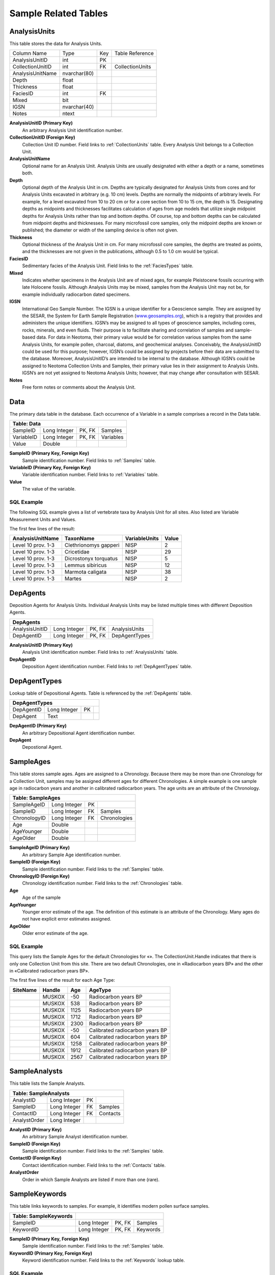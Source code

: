 Sample Related Tables
-------------------------------

.. _AnalysisUnits:

AnalysisUnits
~~~~~~~~~~~~~~~~~~~~~~~~~~~~~~~~~~~~~~~~~~~~~~~~

This table stores the data for Analysis Units.

+----------------------------+----------------+------+-------------------+
| Column Name                | Type           | Key  | Table Reference   |
+----------------------------+----------------+------+-------------------+
| AnalysisUnitID             | int            | PK   |                   |
+----------------------------+----------------+------+-------------------+
| CollectionUnitID           | int            | FK   | CollectionUnits   |
+----------------------------+----------------+------+-------------------+
| AnalysisUnitName           | nvarchar(80)   |      |                   |
+----------------------------+----------------+------+-------------------+
| Depth                      | float          |      |                   |
+----------------------------+----------------+------+-------------------+
| Thickness                  | float          |      |                   |
+----------------------------+----------------+------+-------------------+
| FaciesID                   | int            | FK   |                   |
+----------------------------+----------------+------+-------------------+
| Mixed                      | bit            |      |                   |
+----------------------------+----------------+------+-------------------+
| IGSN                       | nvarchar(40)   |      |                   |
+----------------------------+----------------+------+-------------------+
| Notes                      | ntext          |      |                   |
+----------------------------+----------------+------+-------------------+

**AnalysisUnitID (Primary Key)** 
  An arbitrary Analysis Unit identification number.

**CollectionUnitID (Foreign Key)** 
  Collection Unit ID number. Field links to :ref:`CollectionUnits` table. Every Analysis Unit belongs to a Collection Unit.

**AnalysisUnitName** 
  Optional name for an Analysis Unit. Analysis Units are usually designated with either a depth or a name, sometimes both.

**Depth** 
  Optional depth of the Analysis Unit in cm. Depths are typically designated for Analysis Units from cores and for Analysis Units excavated in arbitrary (e.g. 10 cm) levels. Depths are normally the midpoints of arbitrary levels. For example, for a level excavated from 10 to 20 cm or for a core section from 10 to 15 cm, the depth is 15. Designating depths as midpoints and thicknesses facilitates calculation of ages from age models that utilize single midpoint depths for Analysis Units rather than top and bottom depths. Of course, top and bottom depths can be calculated from midpoint depths and thicknesses. 
  For many microfossil core samples, only the midpoint depths are known or published; the diameter or width of the sampling device is often not given.

**Thickness** 
  Optional thickness of the Analysis Unit in cm. For many microfossil core samples, the depths are treated as points, and the thicknesses are not given in the publications, although 0.5 to 1.0 cm would be typical.

**FaciesID**
  Sedimentary facies of the Analysis Unit. Field links to the :ref:`FaciesTypes` table.

**Mixed**
  Indicates whether specimens in the Analysis Unit are of mixed ages, for example Pleistocene fossils occurring with late Holocene fossils. Although Analysis Units may be mixed, samples from the Analysis Unit may not be, for example individually radiocarbon dated specimens.

**IGSN** 
  International Geo Sample Number. The IGSN is a unique identifier for a Geoscience sample. They are assigned by the SESAR, the System for Earth Sample Registration (`www.geosamples.org <http://www.geosamples.org>`__), which is a registry that provides and administers the unique identifiers. IGSN’s may be assigned to all types of geoscience samples, including cores, rocks, minerals, and even fluids. Their purpose is to facilitate sharing and correlation of samples and sample-based data. For data in Neotoma, their primary value would be for correlation various samples from the same Analysis Units, for example pollen, charcoal, diatoms, and geochemical analyses. Conceivably, the AnalysisUnitID could be used for this purpose; however, IGSN’s could be assigned by projects before their data are submitted to the database. Moreover, AnalysisUnitID’s are intended to be internal to the database. Although IGSN’s could be assigned to Neotoma Collection Units and Samples, their primary value lies in their assignment to Analysis Units. IGSN’s are not yet assigned to Neotoma Analysis Units; however, that may change after consultation with SESAR.

**Notes** 
  Free form notes or comments about the Analysis Unit.

.. _Data:

Data
~~~~~~~~~~~~~~~~~~~~~~~~~~~~~~~~~~~~~

The primary data table in the database. Each occurrence of a Variable in a sample comprises a record in the Data table.

+-------------------+----------------+----------+-------------+
| **Table: Data**                                             |
+-------------------+----------------+----------+-------------+
| SampleID          | Long Integer   | PK, FK   | Samples     |
+-------------------+----------------+----------+-------------+
| VariableID        | Long Integer   | PK, FK   | Variables   |
+-------------------+----------------+----------+-------------+
| Value             | Double         |          |             |
+-------------------+----------------+----------+-------------+

**SampleID (Primary Key, Foreign Key)**
  Sample identification number. Field links to :ref:`Samples` table.

**VariableID (Primary Key, Foreign Key)**
  Variable identification number. Field links to :ref:`Variables` table.

**Value**
  The value of the variable.

SQL Example
`````````````````````````````

The following SQL example gives a list of vertebrate taxa by
Analysis Unit for all sites. Also listed are Variable Measurement Units and Values.

.. code-block:: sql
     :linenos:

     SELECT
       AnalysisUnits.AnalysisUnitName,
       Taxa.TaxonName,
       VariableUnits.VariableUnits,
       `Data.Value`

     FROM
       VariableUnits
     INNER JOIN (
       AnalysisUnits
       INNER JOIN (
         DatasetTypes
         INNER JOIN (
           Taxa
           INNER JOIN (
             `Variables`
             INNER JOIN (
               (
                 (
                   (
                     Sites
                     INNER JOIN CollectionUnits ON Sites.SiteID = CollectionUnits.SiteID
                   )
                   INNER JOIN Datasets ON CollectionUnits.CollectionUnitID = Datasets.CollectionUnitID
                 )
                 INNER JOIN Samples ON Datasets.DatasetID = Samples.DatasetID
               )
               INNER JOIN `Data` ON Samples.SampleID = `Data.SampleID`
             ) ON `Variables.VariableID` = `Data.VariableID`
           ) ON Taxa.TaxonID = `Variables.TaxonID`
         ) ON DatasetTypes.DatasetTypeID = Datasets.DatasetTypeID
         AND (DatasetTypes.DatasetType) = "vertebrate fauna"
       ) ON (
         CollectionUnits.CollectionUnitID = AnalysisUnits.CollectionUnitID
       )
       AND (
         AnalysisUnits.AnalysisUnitID = Samples.AnalysisUnitID
       )
     ) ON VariableUnits.VariableUnitsID = `Variables.VariableUnitsID`

     LIMIT 5;

The first few lines of the result:

+------------------------+-------------------------+---------------------+-------------+
| **AnalysisUnitName**   | **TaxonName**           | **VariableUnits**   | **Value**   |
+------------------------+-------------------------+---------------------+-------------+
| Level 10 prov. 1-3     | Clethrionomys gapperi   | NISP                | 2           |
+------------------------+-------------------------+---------------------+-------------+
| Level 10 prov. 1-3     | Cricetidae              | NISP                | 29          |
+------------------------+-------------------------+---------------------+-------------+
| Level 10 prov. 1-3     | Dicrostonyx torquatus   | NISP                | 5           |
+------------------------+-------------------------+---------------------+-------------+
| Level 10 prov. 1-3     | Lemmus sibiricus        | NISP                | 12          |
+------------------------+-------------------------+---------------------+-------------+
| Level 10 prov. 1-3     | Marmota caligata        | NISP                | 38          |
+------------------------+-------------------------+---------------------+-------------+
| Level 10 prov. 1-3     | Martes                  | NISP                | 2           |
+------------------------+-------------------------+---------------------+-------------+

.. _DepAgents:

DepAgents
~~~~~~~~~~~~~~~~~~~~~~~~~~~~~~~~~~~~~~

Deposition Agents for Analysis Units. Individual Analysis Units may be listed multiple times with different Deposition Agents.

+------------------------+----------------+----------+------------------+
| **DepAgents**                                                         |
+------------------------+----------------+----------+------------------+
| AnalysisUnitID         | Long Integer   | PK, FK   |  AnalysisUnits   |
+------------------------+----------------+----------+------------------+
| DepAgentID             | Long Integer   | PK, FK   |  DepAgentTypes   |
+------------------------+----------------+----------+------------------+

**AnalysisUnitID (Primary Key)**
  Analysis Unit identification number. Field links to :ref:`AnalysisUnits` table.

**DepAgentID**
  Deposition Agent identification number. Field links to :ref:`DepAgentTypes` table.

.. _DepAgentTypes:

DepAgentTypes
~~~~~~~~~~~~~~~~~~~~~~~~~~~~~~~~~~~~~~

Lookup table of Depositional Agents. Table is referenced by the :ref:`DepAgents` table.

+----------------------------+----------------+------+-----+
| **DepAgentTypes**                                        |
+----------------------------+----------------+------+-----+
| DepAgentID                 | Long Integer   | PK   |     |
+----------------------------+----------------+------+-----+
| DepAgent                   | Text           |      |     |
+----------------------------+----------------+------+-----+

**DepAgentID (Primary Key)**
   An arbitrary Depositional Agent identification number.

**DepAgent** 
   Depostional Agent.

.. _SampleAges:

SampleAges
~~~~~~~~~~~~~~~~~~~~~~~~~~~~~~~~~~~~~~~

This table stores sample ages. Ages are assigned to a Chronology. Because there may be more than one Chronology for a Collection Unit, samples may be assigned different ages for different Chronologies. A simple example is one sample age in radiocarbon years and another in calibrated radiocarbon years. The age units are an attribute of the Chronology.

+-------------------------+----------------+------+----------------+
| **Table: SampleAges**                                            |
+-------------------------+----------------+------+----------------+
| SampleAgeID             | Long Integer   | PK   |                |
+-------------------------+----------------+------+----------------+
| SampleID                | Long Integer   | FK   | Samples        |
+-------------------------+----------------+------+----------------+
| ChronologyID            | Long Integer   | FK   | Chronologies   |
+-------------------------+----------------+------+----------------+
| Age                     | Double         |      |                |
+-------------------------+----------------+------+----------------+
| AgeYounger              | Double         |      |                |
+-------------------------+----------------+------+----------------+
| AgeOlder                | Double         |      |                |
+-------------------------+----------------+------+----------------+

**SampleAgeID (Primary Key)** 
   An arbitrary Sample Age identification number.

**SampleID (Foreign Key)** 
   Sample identification number. Field links to the :ref:`Samples` table.

**ChronologyID (Foreign Key)** 
   Chronology identification number. Field links to the :ref:`Chronologies` table.

**Age** 
   Age of the sample

**AgeYounger** 
   Younger error estimate of the age. The definition of this estimate is an attribute of the Chronology. Many ages do not have explicit error estimates assigned.

**AgeOlder**
   Older error estimate of the age.

SQL Example
`````````````````````````````

This query lists the Sample Ages for the default Chronologies for «». The CollectionUnit.Handle indicates that there is only one Collection Unit from this site. There are two default Chronologies, one in «Radiocarbon years BP» and the other in «Calibrated radiocarbon years BP».

.. code-block:: sql
   :linenos:

   SELECT
      s.SiteName,
      -- From the Sites table
      c.Handle,
      -- From the CollectionUnits table
      sa.Age,
      -- From the SampleAges table
      a.AgeType -- From the AgeTypes table
   FROM
      AgeTypes AS a
   INNER JOIN (
      (
         (
            Sites AS s
            INNER JOIN CollectionUnits AS c ON s.SiteID = c.SiteID
         )
         INNER JOIN Chronologies AS ch ON c.CollectionUnitID = ch.CollectionUnitID
      )
      INNER JOIN SampleAges AS sa ON ch.ChronologyID = sa.ChronologyID
   ) ON a.AgeTypeId = ch.AgeTypeID
   WHERE
      (s.SiteName) = "Muskox Lake"
   AND (ch.IsDefault) = TRUE;

The first five lines of the result for each Age Type:

+----------------+--------------+-----------+-----------------------------------+
| **SiteName**   | **Handle**   | **Age**   | **AgeType**                       |
+----------------+--------------+-----------+-----------------------------------+
|                | MUSKOX       | -50       | Radiocarbon years BP              |
+----------------+--------------+-----------+-----------------------------------+
|                | MUSKOX       | 538       | Radiocarbon years BP              |
+----------------+--------------+-----------+-----------------------------------+
|                | MUSKOX       | 1125      | Radiocarbon years BP              |
+----------------+--------------+-----------+-----------------------------------+
|                | MUSKOX       | 1712      | Radiocarbon years BP              |
+----------------+--------------+-----------+-----------------------------------+
|                | MUSKOX       | 2300      | Radiocarbon years BP              |
+----------------+--------------+-----------+-----------------------------------+
|                | MUSKOX       | -50       | Calibrated radiocarbon years BP   |
+----------------+--------------+-----------+-----------------------------------+
|                | MUSKOX       | 604       | Calibrated radiocarbon years BP   |
+----------------+--------------+-----------+-----------------------------------+
|                | MUSKOX       | 1258      | Calibrated radiocarbon years BP   |
+----------------+--------------+-----------+-----------------------------------+
|                | MUSKOX       | 1912      | Calibrated radiocarbon years BP   |
+----------------+--------------+-----------+-----------------------------------+
|                | MUSKOX       | 2567      | Calibrated radiocarbon years BP   |
+----------------+--------------+-----------+-----------------------------------+

.. _SampleAnalysts:

SampleAnalysts
~~~~~~~~~~~~~~~~~~~~~~~~~~~~~~~~~~~~~~~

This table lists the Sample Analysts.

+-----------------------------+----------------+------+------------+
| **Table: SampleAnalysts**                                        |
+-----------------------------+----------------+------+------------+
| AnalystID                   | Long Integer   | PK   |            |
+-----------------------------+----------------+------+------------+
| SampleID                    | Long Integer   | FK   | Samples    |
+-----------------------------+----------------+------+------------+
| ContactID                   | Long Integer   | FK   | Contacts   |
+-----------------------------+----------------+------+------------+
| AnalystOrder                | Long Integer   |      |            |
+-----------------------------+----------------+------+------------+

**AnalystID (Primary Key)**
   An arbitrary Sample Analyst identification number.

**SampleID (Foreign Key)** 
   Sample identification number. Field links to the :ref:`Samples` table.

**ContactID (Foreign Key)** 
   Contact identification number. Field links to the :ref:`Contacts` table.

**AnalystOrder**
   Order in which Sample Analysts are listed if more than one (rare).

.. _SampleKeywords:

SampleKeywords
~~~~~~~~~~~~~~~~~~~~~~~~~~~~~~~~~~~~~~~

This table links keywords to samples. For example, it identifies modern pollen surface samples.

+-----------------------------+----------------+----------+------------+
| **Table: SampleKeywords**   |                                        |
+-----------------------------+----------------+----------+------------+
| SampleID                    | Long Integer   | PK, FK   | Samples    |
+-----------------------------+----------------+----------+------------+
| KeywordID                   | Long Integer   | PK, FK   | Keywords   |
+-----------------------------+----------------+----------+------------+

**SampleID (Primary Key, Foreign Key)** 
   Sample identification number. Field links to the :ref:`Samples` table.

**KeywordID (Primary Key, Foreign Key)** 
   Keyword identification number. Field links to the :ref:`Keywords` lookup table.

SQL Example
`````````````````````````````

This query provides a list of modern pollen surface samples from «».
Listed are the Site Name, Collection Type, Contact person, and
Depositional Environment.

.. code-block:: sql
   :linenos:

   SELECT Samples.SampleID, Sites.SiteName, CollectionTypes.CollType,
   Contacts.ContactName, DepEnvtTypes.DepEnvt

   FROM DepEnvtTypes INNER JOIN (Contacts INNER JOIN ((CollectionTypes
   INNER JOIN (GeoPoliticalUnits INNER JOIN ((Sites INNER JOIN
   (CollectionUnits INNER JOIN (DatasetTypes INNER JOIN (Datasets INNER
   JOIN (Samples INNER JOIN (Keywords INNER JOIN SampleKeywords ON
   Keywords.KeywordID = SampleKeywords.KeywordID) ON Samples.SampleID =
   SampleKeywords.SampleID) ON Datasets.DatasetID = Samples.DatasetID) ON
   DatasetTypes.DatasetTypeID = Datasets.DatasetTypeID) ON
   CollectionUnits.CollectionUnitID = Datasets.CollectionUnitID) ON
   Sites.SiteID = CollectionUnits.SiteID) INNER JOIN SiteGeoPolitical ON
   Sites.SiteID = SiteGeoPolitical.SiteID) ON
   GeoPoliticalUnits.GeoPoliticalID = SiteGeoPolitical.GeoPoliticalID) ON
   CollectionTypes.CollTypeID = CollectionUnits.CollTypeID) INNER JOIN
   DatasetPIs ON Datasets.DatasetID = DatasetPIs.DatasetID) ON
   Contacts.ContactID = DatasetPIs.ContactID) ON DepEnvtTypes.DepEnvtID =
   CollectionUnits.DepEnvtID

   WHERE (((Keywords.Keyword)="modern sample") AND
   ((DatasetTypes.DatasetType)="pollen") AND
   ((GeoPoliticalUnits.GeoPoliticalName)=""))

   ORDER BY CollectionTypes.CollType;

Result:

+----------------+--------------------------------------+----------------+---------------------------+--------------------+
| **SampleID**   | **SiteName**                         | **CollType**   | **ContactName**           | **DepEnvt**        |
+----------------+--------------------------------------+----------------+---------------------------+--------------------+
| 60536          |                                      | Core           | Radle, Nancy Jean         | Glacial            |
+----------------+--------------------------------------+----------------+---------------------------+--------------------+
| 11153          | (US:)                                | Core           | Grimm, Eric Christopher   | Glacial            |
+----------------+--------------------------------------+----------------+---------------------------+--------------------+
| 61194          | (US:)                                | Core           | Watts, William A.         | Glacial            |
+----------------+--------------------------------------+----------------+---------------------------+--------------------+
| 24780          | JHMS31 (McAndrews and Wright 1969)   | Modern         | McAndrews, John H.        | Organic Detritus   |
+----------------+--------------------------------------+----------------+---------------------------+--------------------+
| 24771          | JHMS23 (McAndrews and Wright 1969)   | Modern         | McAndrews, John H.        | Organic Detritus   |
+----------------+--------------------------------------+----------------+---------------------------+--------------------+
| 24772          | JHMS24 (McAndrews and Wright 1969)   | Modern         | McAndrews, John H.        | Organic Detritus   |
+----------------+--------------------------------------+----------------+---------------------------+--------------------+
| 24773          | JHMS25 (McAndrews and Wright 1969)   | Modern         | McAndrews, John H.        | Organic Detritus   |
+----------------+--------------------------------------+----------------+---------------------------+--------------------+
| 24774          | JHMS26 (McAndrews and Wright 1969)   | Modern         | McAndrews, John H.        | Organic Detritus   |
+----------------+--------------------------------------+----------------+---------------------------+--------------------+
| 24775          | JHMS27 (McAndrews and Wright 1969)   | Modern         | McAndrews, John H.        | Organic Detritus   |
+----------------+--------------------------------------+----------------+---------------------------+--------------------+
| 24776          | JHMS28 (McAndrews and Wright 1969)   | Modern         | McAndrews, John H.        | Organic Detritus   |
+----------------+--------------------------------------+----------------+---------------------------+--------------------+
| 24777          | JHMS28 (McAndrews and Wright 1969)   | Modern         | McAndrews, John H.        | Cattle Tank        |
+----------------+--------------------------------------+----------------+---------------------------+--------------------+
| 3173           | Site 1 (Hansen unpublished)          | Modern         | Hansen, Barbara C. S.     | Unknown            |
+----------------+--------------------------------------+----------------+---------------------------+--------------------+
| 24779          | JHMS30 (McAndrews and Wright 1969)   | Modern         | McAndrews, John H.        | Organic Detritus   |
+----------------+--------------------------------------+----------------+---------------------------+--------------------+
| 24781          | JHMS32 (McAndrews and Wright 1969)   | Modern         | McAndrews, John H.        | Organic Detritus   |
+----------------+--------------------------------------+----------------+---------------------------+--------------------+
| 24782          | JHMS32 (McAndrews and Wright 1969)   | Modern         | McAndrews, John H.        | Cattle Tank        |
+----------------+--------------------------------------+----------------+---------------------------+--------------------+
| 24783          | JHMS33 (McAndrews and Wright 1969)   | Modern         | McAndrews, John H.        | Organic Detritus   |
+----------------+--------------------------------------+----------------+---------------------------+--------------------+
| 45068          | K11 (Kapp 1965]                      | Modern         | Kapp, Ronald O.           | Stock Pond         |
+----------------+--------------------------------------+----------------+---------------------------+--------------------+
| 55819          | Rose 1a (Watts and Wright 1966)      | Modern         | Watts, William A.         | Stock Pond         |
+----------------+--------------------------------------+----------------+---------------------------+--------------------+
| 55819          | Rose 1a (Watts and Wright 1966)      | Modern         | Wright, Herbert E., Jr.   | Stock Pond         |
+----------------+--------------------------------------+----------------+---------------------------+--------------------+
| 55820          | Rose 1b (Watts and Wright 1966)      | Modern         | Watts, William A.         | Stock Pond         |
+----------------+--------------------------------------+----------------+---------------------------+--------------------+
| 55820          | Rose 1b (Watts and Wright 1966)      | Modern         | Wright, Herbert E., Jr.   | Stock Pond         |
+----------------+--------------------------------------+----------------+---------------------------+--------------------+
| 24778          | JHMS29 (McAndrews and Wright 1969)   | Modern         | McAndrews, John H.        | Organic Detritus   |
+----------------+--------------------------------------+----------------+---------------------------+--------------------+

.. _Samples:

Samples
~~~~~~~~~~~~~~~~~~~~~~~~~~~~~~~~~~~~~~~

This table stores sample data. Samples belong to Analysis Units, which belong to Collection Units, which belong to Sites. Samples also belong to a Dataset, and the Dataset determines the type of sample. Thus, there could be two different samples from the same Analysis Unit, one belonging to a pollen dataset, the other to a plant macrofossil dataset.

+----------------------+----------------+------+-----------------+
| **Table: Samples**                                             |
+----------------------+----------------+------+-----------------+
| SampleID             | Long Integer   | PK   |                 |
+----------------------+----------------+------+-----------------+
| AnalysisUnitID       | Long Integer   | FK   | AnalysisUnits   |
+----------------------+----------------+------+-----------------+
| DatasetID            | Long Integer   | FK   | Datasets        |
+----------------------+----------------+------+-----------------+
| SampleName           | Text           |      |                 |
+----------------------+----------------+------+-----------------+
| AnalysisDate         | Date/Time      |      |                 |
+----------------------+----------------+------+-----------------+
| LabNumber            | Text           |      |                 |
+----------------------+----------------+------+-----------------+
| PreparationMethod    | Memo           |      |                 |
+----------------------+----------------+------+-----------------+
| Notes                | Memo           |      |                 |
+----------------------+----------------+------+-----------------+

**SampleID (Primary Key)**
   An arbitrary Sample identification number.

**AnalysisUnitID (Foreign Key)**
   Analysis Unit identification number. Field links to the :ref:`AnalysisUnits` table.

**DatasetID (Foreign Key)** 
   Dataset identification number. Field links to the :ref:`Datasets` table.

**SampleName**
   Sample name if any.

**AnalysisDate**
   Date of analysis.

**LabNumber**
   Laboratory number for the sample. A special case regards geochronologic samples, for which the LabNumber is the number, if any, assigned by the submitter, not the number assigned by the radiocarbon laboratory, which is in the :ref:`Geochronology` table.

**PreparationMethod** 
   Description, notes, or comments on preparation methods. For faunal samples, notes on screening methods or screen size are stored here.

**Notes**
   Free form note or comments about the sample.

SQL Example
`````````````````````````````

This query provides a list of samples from «». The Collection Unit Name,
Analysis Unit Name, Dataset Type, and Preparation Methods are listed.

.. code-block:: sql
   :linenos:

   SELECT CollectionUnits.CollUnitName, AnalysisUnits.AnalysisUnitName,
   DatasetTypes.DatasetType, Samples.PreparationMethod

   FROM DatasetTypes INNER JOIN ((((Sites INNER JOIN CollectionUnits ON
   Sites.SiteID = CollectionUnits.SiteID) INNER JOIN AnalysisUnits ON
   CollectionUnits.CollectionUnitID = AnalysisUnits.CollectionUnitID) INNER
   JOIN Samples ON AnalysisUnits.AnalysisUnitID = Samples.AnalysisUnitID)
   INNER JOIN (Datasets.DatasetID = Samples.DatasetID) AND
   (CollectionUnits.CollectionUnitID = Datasets.CollectionUnitID)) ON
   DatasetTypes.DatasetTypeID = Datasets.DatasetTypeID

   WHERE (((Sites.SiteName)=""))

   ORDER BY CollectionUnits.CollUnitName, AnalysisUnits.AnalysisUnitName;

Result:

+--------------------+---------------------------+--------------------+-------------------------------------------------------------------------+
| **CollUnitName**   | **AnalysisUnitName**      | **DatasetType**    | **PreparationMethod**                                                   |
+--------------------+---------------------------+--------------------+-------------------------------------------------------------------------+
| Locality           | Assemblage                | vertebrate fauna   |                                                                         |
+--------------------+---------------------------+--------------------+-------------------------------------------------------------------------+
| Locality           | Large Mammal Assemblage   | vertebrate fauna   |                                                                         |
+--------------------+---------------------------+--------------------+-------------------------------------------------------------------------+
| Unit A             | Level 1                   | vertebrate fauna   | All excavated material was fine screened (<1/16-inch or 1.6-mm mesh).   |
+--------------------+---------------------------+--------------------+-------------------------------------------------------------------------+
| Unit A             | Level 1                   | geochronologic     |                                                                         |
+--------------------+---------------------------+--------------------+-------------------------------------------------------------------------+
| Unit A             | Level 1                   | geochronologic     |                                                                         |
+--------------------+---------------------------+--------------------+-------------------------------------------------------------------------+
| Unit A             | Level 1                   | geochronologic     |                                                                         |
+--------------------+---------------------------+--------------------+-------------------------------------------------------------------------+
| Unit A             | Level 1                   | geochronologic     |                                                                         |
+--------------------+---------------------------+--------------------+-------------------------------------------------------------------------+
| Unit A             | Level 2                   | geochronologic     |                                                                         |
+--------------------+---------------------------+--------------------+-------------------------------------------------------------------------+
| Unit A             | Level 2                   | vertebrate fauna   | All excavated material was fine screened (<1/16-inch or 1.6-mm mesh).   |
+--------------------+---------------------------+--------------------+-------------------------------------------------------------------------+
| Unit A             | Level 2                   | geochronologic     |                                                                         |
+--------------------+---------------------------+--------------------+-------------------------------------------------------------------------+
| Unit A             | Level 2                   | geochronologic     |                                                                         |
+--------------------+---------------------------+--------------------+-------------------------------------------------------------------------+
| Unit A             | Level 2                   | geochronologic     |                                                                         |
+--------------------+---------------------------+--------------------+-------------------------------------------------------------------------+
| Unit A/B           | Assemblage                | vertebrate fauna   | All excavated material was fine screened (<1/16-inch or 1.6-mm mesh).   |
+--------------------+---------------------------+--------------------+-------------------------------------------------------------------------+
| Unit B             | Level 4                   | vertebrate fauna   | All excavated material was fine screened (<1/16-inch or 1.6-mm mesh).   |
+--------------------+---------------------------+--------------------+-------------------------------------------------------------------------+
| Unit B             | Level 5                   | vertebrate fauna   | All excavated material was fine screened (<1/16-inch or 1.6-mm mesh).   |
+--------------------+---------------------------+--------------------+-------------------------------------------------------------------------+
| Unit C             | Level 1                   | vertebrate fauna   | All excavated material was fine screened (<1/16-inch or 1.6-mm mesh).   |
+--------------------+---------------------------+--------------------+-------------------------------------------------------------------------+
| Unit C             | Level 1                   | geochronologic     |                                                                         |
+--------------------+---------------------------+--------------------+-------------------------------------------------------------------------+
| Unit C             | Level 2                   | vertebrate fauna   | All excavated material was fine screened (<1/16-inch or 1.6-mm mesh).   |
+--------------------+---------------------------+--------------------+-------------------------------------------------------------------------+
| Unit C             | Level 2                   | geochronologic     |                                                                         |
+--------------------+---------------------------+--------------------+-------------------------------------------------------------------------+
| Unit C             | Level 2                   | geochronologic     |                                                                         |
+--------------------+---------------------------+--------------------+-------------------------------------------------------------------------+
| Unit C             | Level 2                   | geochronologic     |                                                                         |
+--------------------+---------------------------+--------------------+-------------------------------------------------------------------------+

.. _AggregateSamples:

AggregateSamples
~~~~~~~~~~~~~~~~~~~~~~~~~~~~

This table stores the samples in Aggregate Datasets.

+-------------------------------+-------+----------+---------------------+
| **AggregateSamples**          |                                        |
+-------------------------------+-------+----------+---------------------+
| AggregateDatasetID            | int   | PK, FK   | AggregateDatasets   |
+-------------------------------+-------+----------+---------------------+
| SampleID                      | int   | PK, FK   | Samples             |
+-------------------------------+-------+----------+---------------------+

**AggregateDatasetID (Primary Key, Foreign Key)** 
  An arbitrary Aggregate Dataset identification number. Field links to the :ref:`AggregateDatasets` table.

**SampleID (Primary Key, Foreign Key)**
  Sample ID number. Field links to the :ref:`Samples` table.

.. _FaciesTypes:

FaciesTypes
~~~~~~~~~~~~~~~~~~~~~~~~~~~~

Lookup table of Facies Types. Table is referenced by the :ref:`AnalysisUnits` table.

+--------------------------+----------------+------+-----+
| **FaciesTypes**                                        |
+--------------------------+----------------+------+-----+
| FaciesID                 | Long Integer   | PK   |     |
+--------------------------+----------------+------+-----+
| Facies                   | Text           |      |     |
+--------------------------+----------------+------+-----+

**FaciesID (Primary Key)** 
   An arbitrary Facies identification number.

**Facies** 
   Short Facies description.

.. _Keywords:

Keywords
~~~~~~~~~~~~~~~~~~~~~~~~~~~~

Lookup table of Keywords referenced by the :ref:`SampleKeywords` table. The table provides a means to identify samples sharing a common attribute. For example, the
keyword «modern sample» identifies modern surface samples in the database. These samples include individual surface samples, as well as core tops. Although not implemented, a «pre-European settlement» keyword would be a means to identify samples just predating European settlement.

+-----------------------+----------------+------+-----+
| **Table: Keywords**                                 |
+-----------------------+----------------+------+-----+
| KeywordID             | Long Integer   | PK   |     |
+-----------------------+----------------+------+-----+
| Keyword               | Text           |      |     |
+-----------------------+----------------+------+-----+

**KeywordID (Primary Key)**
   An arbitrary Keyword identification number.

**Keyword**
   A keyword for identifying samples sharing a common attribute.

